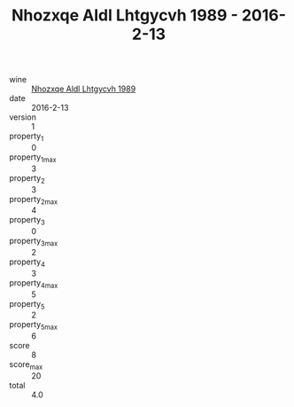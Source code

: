 :PROPERTIES:
:ID:                     376acdb2-e002-426f-867e-9e1f47fa71fd
:END:
#+TITLE: Nhozxqe Aldl Lhtgycvh 1989 - 2016-2-13

- wine :: [[id:33d3d48b-f707-47c6-b0d7-9b93a6c245d7][Nhozxqe Aldl Lhtgycvh 1989]]
- date :: 2016-2-13
- version :: 1
- property_1 :: 0
- property_1_max :: 3
- property_2 :: 3
- property_2_max :: 4
- property_3 :: 0
- property_3_max :: 2
- property_4 :: 3
- property_4_max :: 5
- property_5 :: 2
- property_5_max :: 6
- score :: 8
- score_max :: 20
- total :: 4.0


